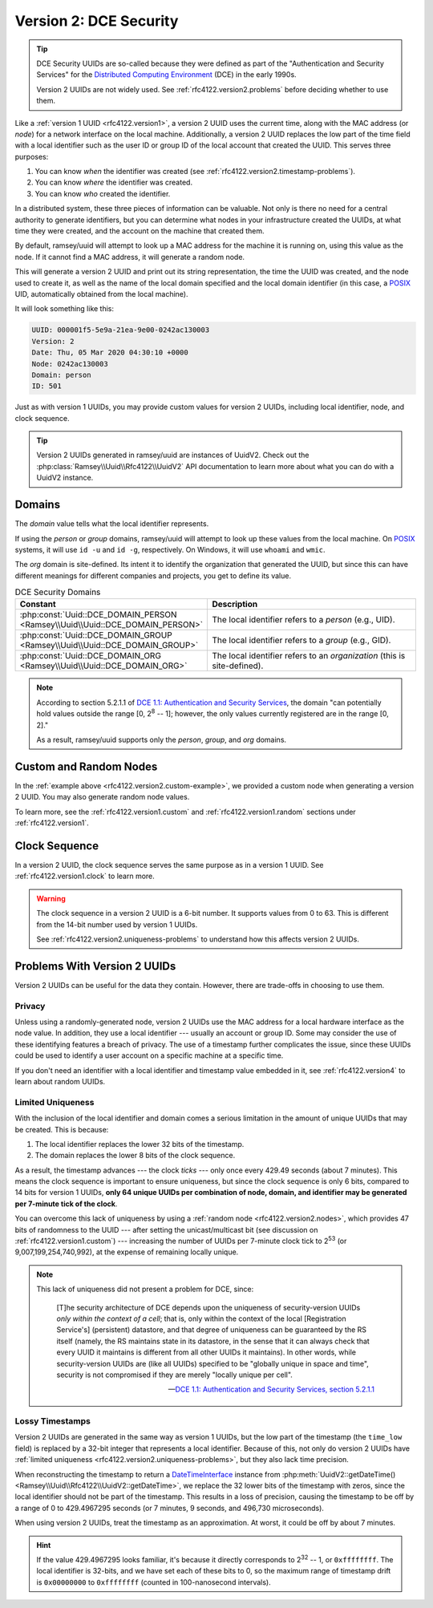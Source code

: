 .. _rfc4122.version2:

=======================
Version 2: DCE Security
=======================

.. tip::

    DCE Security UUIDs are so-called because they were defined as part of the
    "Authentication and Security Services" for the `Distributed Computing
    Environment`_ (DCE) in the early 1990s.

    Version 2 UUIDs are not widely used. See :ref:`rfc4122.version2.problems`
    before deciding whether to use them.

Like a :ref:`version 1 UUID <rfc4122.version1>`, a version 2 UUID uses the
current time, along with the MAC address (or *node*) for a network interface on
the local machine. Additionally, a version 2 UUID replaces the low part of the
time field with a local identifier such as the user ID or group ID of the local
account that created the UUID. This serves three purposes:

1. You can know *when* the identifier was created (see
   :ref:`rfc4122.version2.timestamp-problems`).
2. You can know *where* the identifier was created.
3. You can know *who* created the identifier.

In a distributed system, these three pieces of information can be valuable. Not
only is there no need for a central authority to generate identifiers, but you
can determine what nodes in your infrastructure created the UUIDs, at what time
they were created, and the account on the machine that created them.

By default, ramsey/uuid will attempt to look up a MAC address for the machine it
is running on, using this value as the node. If it cannot find a MAC address, it
will generate a random node.

.. code-block:: php
    :caption: Use a domain to generate a version 2, DCE Security UUID
    :name: rfc4122.version2.example

    use Ramsey\Uuid\Uuid;

    $uuid = Uuid::uuid2(Uuid::DCE_DOMAIN_PERSON);

    printf(
        "UUID: %s\nVersion: %d\nDate: %s\nNode: %s\nDomain: %s\nID: %s\n",
        $uuid->toString(),
        $uuid->getFields()->getVersion(),
        $uuid->getDateTime()->format('r'),
        $uuid->getFields()->getNode()->toString(),
        $uuid->getLocalDomainName(),
        $uuid->getLocalIdentifier()->toString()
    );

This will generate a version 2 UUID and print out its string representation, the
time the UUID was created, and the node used to create it, as well as the name
of the local domain specified and the local domain identifier (in this case, a
`POSIX`_ UID, automatically obtained from the local machine).

It will look something like this:

.. code-block:: text

    UUID: 000001f5-5e9a-21ea-9e00-0242ac130003
    Version: 2
    Date: Thu, 05 Mar 2020 04:30:10 +0000
    Node: 0242ac130003
    Domain: person
    ID: 501

Just as with version 1 UUIDs, you may provide custom values for version 2 UUIDs,
including local identifier, node, and clock sequence.

.. code-block:: php
    :caption: Provide custom identifier, node, and clock sequence to create a
              version 2, DCE Security UUID
    :name: rfc4122.version2.custom-example

    use Ramsey\Uuid\Provider\Node\StaticNodeProvider;
    use Ramsey\Uuid\Type\Hexadecimal;
    use Ramsey\Uuid\Type\Integer;
    use Ramsey\Uuid\Uuid;

    $localId = new Integer(1001);
    $nodeProvider = new StaticNodeProvider(new Hexadecimal('121212121212'));
    $clockSequence = 63;

    $uuid = Uuid::uuid2(
        Uuid::DCE_DOMAIN_ORG,
        $localId,
        $nodeProvider->getNode(),
        $clockSequence
    );

.. tip::

    Version 2 UUIDs generated in ramsey/uuid are instances of UuidV2. Check out
    the :php:class:`Ramsey\\Uuid\\Rfc4122\\UuidV2` API documentation to learn
    more about what you can do with a UuidV2 instance.


.. _rfc4122.version2.domains:

Domains
#######

The *domain* value tells what the local identifier represents.

If using the *person* or *group* domains, ramsey/uuid will attempt to look up
these values from the local machine. On `POSIX`_ systems, it will use ``id -u``
and ``id -g``, respectively. On Windows, it will use ``whoami`` and ``wmic``.

The *org* domain is site-defined. Its intent it to identify the organization
that generated the UUID, but since this can have different meanings for
different companies and projects, you get to define its value.

.. list-table:: DCE Security Domains
    :widths: 30 70
    :align: center
    :header-rows: 1
    :name: rfc4122.version2.table-domains

    * - Constant
      - Description
    * - :php:const:`Uuid::DCE_DOMAIN_PERSON <Ramsey\\Uuid\\Uuid::DCE_DOMAIN_PERSON>`
      - The local identifier refers to a *person* (e.g., UID).
    * - :php:const:`Uuid::DCE_DOMAIN_GROUP <Ramsey\\Uuid\\Uuid::DCE_DOMAIN_GROUP>`
      - The local identifier refers to a *group* (e.g., GID).
    * - :php:const:`Uuid::DCE_DOMAIN_ORG <Ramsey\\Uuid\\Uuid::DCE_DOMAIN_ORG>`
      - The local identifier refers to an *organization* (this is site-defined).

.. note::

    According to section 5.2.1.1 of `DCE 1.1: Authentication and Security Services
    <https://publications.opengroup.org/c311>`_, the domain "can potentially hold
    values outside the range [0, 2\ :sup:`8` -- 1]; however, the only values
    currently registered are in the range [0, 2]."

    As a result, ramsey/uuid supports only the *person*, *group*, and *org*
    domains.


.. _rfc4122.version2.nodes:

Custom and Random Nodes
#######################

In the :ref:`example above <rfc4122.version2.custom-example>`, we provided a
custom node when generating a version 2 UUID. You may also generate random
node values.

To learn more, see the :ref:`rfc4122.version1.custom` and
:ref:`rfc4122.version1.random` sections under :ref:`rfc4122.version1`.


.. _rfc4122.version2.clock:

Clock Sequence
##############

In a version 2 UUID, the clock sequence serves the same purpose as in a version
1 UUID. See :ref:`rfc4122.version1.clock` to learn more.

.. warning::

    The clock sequence in a version 2 UUID is a 6-bit number. It supports values
    from 0 to 63. This is different from the 14-bit number used by version 1
    UUIDs.

    See :ref:`rfc4122.version2.uniqueness-problems` to understand how this
    affects version 2 UUIDs.


.. _rfc4122.version2.problems:

Problems With Version 2 UUIDs
#############################

Version 2 UUIDs can be useful for the data they contain. However, there are
trade-offs in choosing to use them.


.. _rfc4122.version2.privacy-problems:

Privacy
-------

Unless using a randomly-generated node, version 2 UUIDs use the MAC address for
a local hardware interface as the node value. In addition, they use a local
identifier --- usually an account or group ID. Some may consider the use of
these identifying features a breach of privacy. The use of a timestamp further
complicates the issue, since these UUIDs could be used to identify a user
account on a specific machine at a specific time.

If you don't need an identifier with a local identifier and timestamp value
embedded in it, see :ref:`rfc4122.version4` to learn about random UUIDs.


.. _rfc4122.version2.uniqueness-problems:

Limited Uniqueness
------------------

With the inclusion of the local identifier and domain comes a serious limitation
in the amount of unique UUIDs that may be created. This is because:

1. The local identifier replaces the lower 32 bits of the timestamp.
2. The domain replaces the lower 8 bits of the clock sequence.

As a result, the timestamp advances --- the clock *ticks* --- only once every
429.49 seconds (about 7 minutes). This means the clock sequence is important to
ensure uniqueness, but since the clock sequence is only 6 bits, compared to 14
bits for version 1 UUIDs, **only 64 unique UUIDs per combination of node,
domain, and identifier may be generated per 7-minute tick of the clock**.

You can overcome this lack of uniqueness by using a
:ref:`random node <rfc4122.version2.nodes>`, which provides 47 bits of
randomness to the UUID --- after setting the unicast/multicast bit (see
discussion on :ref:`rfc4122.version1.custom`) --- increasing the number of UUIDs
per 7-minute clock tick to 2\ :sup:`53` (or 9,007,199,254,740,992), at the
expense of remaining locally unique.

.. note::

    This lack of uniqueness did not present a problem for DCE, since:

        [T]he security architecture of DCE depends upon the uniqueness of
        security-version UUIDs *only within the context of a cell*; that is,
        only within the context of the local [Registration Service's]
        (persistent) datastore, and that degree of uniqueness can be guaranteed
        by the RS itself (namely, the RS maintains state in its datastore, in
        the sense that it can always check that every UUID it maintains is
        different from all other UUIDs it maintains). In other words, while
        security-version UUIDs are (like all UUIDs) specified to be "globally
        unique in space and time", security is not compromised if they are
        merely "locally unique per cell".

        -- `DCE 1.1: Authentication and Security Services, section 5.2.1.1
        <https://publications.opengroup.org/c311>`_


.. _rfc4122.version2.timestamp-problems:

Lossy Timestamps
----------------

Version 2 UUIDs are generated in the same way as version 1 UUIDs, but the low
part of the timestamp (the ``time_low`` field) is replaced by a 32-bit integer
that represents a local identifier. Because of this, not only do version 2 UUIDs
have :ref:`limited uniqueness <rfc4122.version2.uniqueness-problems>`, but they
also lack time precision.

When reconstructing the timestamp to return a `DateTimeInterface`_ instance from
:php:meth:`UuidV2::getDateTime() <Ramsey\\Uuid\\Rfc4122\\UuidV2::getDateTime>`,
we replace the 32 lower bits of the timestamp with zeros, since the local
identifier should not be part of the timestamp. This results in a loss of
precision, causing the timestamp to be off by a range of 0 to 429.4967295
seconds (or 7 minutes, 9 seconds, and 496,730 microseconds).

When using version 2 UUIDs, treat the timestamp as an approximation. At worst,
it could be off by about 7 minutes.

.. hint::

    If the value 429.4967295 looks familiar, it's because it directly
    corresponds to 2\ :sup:`32` -- 1, or ``0xffffffff``. The local identifier is
    32-bits, and we have set each of these bits to 0, so the maximum range of
    timestamp drift is ``0x00000000`` to ``0xffffffff`` (counted in
    100-nanosecond intervals).


.. _Distributed Computing Environment: https://en.wikipedia.org/wiki/Distributed_Computing_Environment
.. _POSIX: https://en.wikipedia.org/wiki/POSIX
.. _DateTimeInterface: https://www.php.net/datetimeinterface
